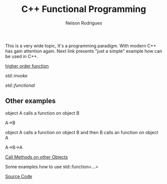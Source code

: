 #+TITLE: C++ Functional Programming
#+AUTHOR: Nelson Rodrigues

This is a very wide topic, It's a programming paradigm. With modern C++ has gain attention again.  
Next link presents "just a simple" example how can be used in C++.

[[file:cpp.functional.higherorderfunctions.org][higher order function]]

[[std_invoke.org][std::invoke]]

[[std_functional.org][std::functional]]


** Other examples


object A calls a function on object B 

A->B

object A calls a function on object B and then B calls an function on object A

A->B->A
 
[[https://github.com/NelsonBilber/cpp.functional][Call Methods on other Objects]]

Some examples how to use std::function<...>

[[https://github.com/NelsonBilber/cpp.functional.programming][Source Code]]
